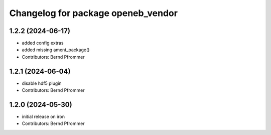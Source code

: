 ^^^^^^^^^^^^^^^^^^^^^^^^^^^^^^^^^^^
Changelog for package openeb_vendor
^^^^^^^^^^^^^^^^^^^^^^^^^^^^^^^^^^^

1.2.2 (2024-06-17)
------------------
* added config extras
* added missing ament_package()
* Contributors: Bernd Pfrommer

1.2.1 (2024-06-04)
------------------
* disable hdf5 plugin
* Contributors: Bernd Pfrommer

1.2.0 (2024-05-30)
------------------
* initial release on iron
* Contributors: Bernd Pfrommer
